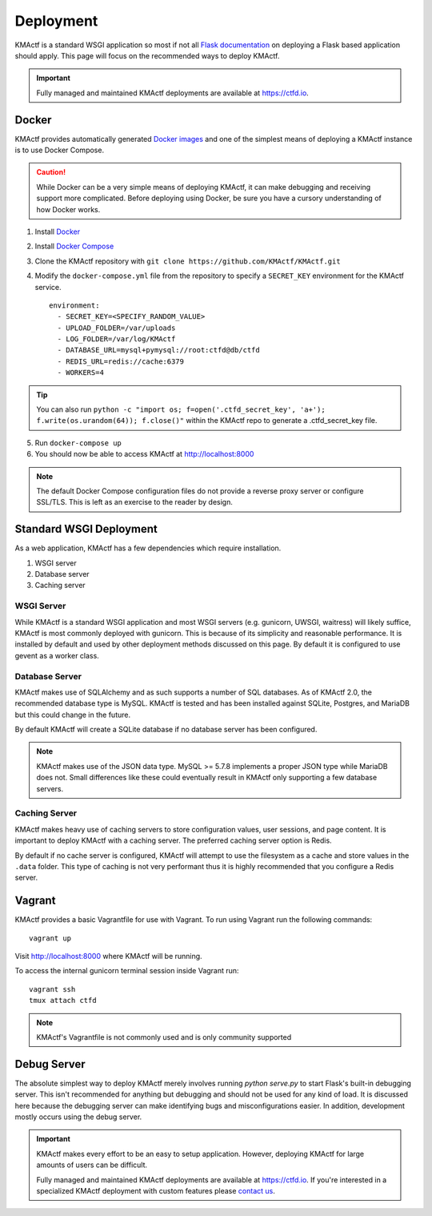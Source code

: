 Deployment
==========

KMActf is a standard WSGI application so most if not all `Flask documentation`_ on deploying a Flask based application should apply. This page will focus on the recommended ways to deploy KMActf.

.. Important::
   Fully managed and maintained KMActf deployments are available at https://ctfd.io.

Docker
------

KMActf provides automatically generated `Docker images`_ and one of the simplest means of deploying a KMActf instance is to use Docker Compose.

.. Caution:: While Docker can be a very simple means of deploying KMActf, it can make debugging and receiving support more complicated. Before deploying using Docker, be sure you have a cursory understanding of how Docker works.

1. Install `Docker`_
2. Install `Docker Compose`_
3. Clone the KMActf repository with ``git clone https://github.com/KMActf/KMActf.git``
4. Modify the ``docker-compose.yml`` file from the repository to specify a ``SECRET_KEY`` environment for the KMActf service. ::

    environment:
      - SECRET_KEY=<SPECIFY_RANDOM_VALUE>
      - UPLOAD_FOLDER=/var/uploads
      - LOG_FOLDER=/var/log/KMActf
      - DATABASE_URL=mysql+pymysql://root:ctfd@db/ctfd
      - REDIS_URL=redis://cache:6379
      - WORKERS=4

.. Tip::
    You can also run ``python -c "import os; f=open('.ctfd_secret_key', 'a+'); f.write(os.urandom(64)); f.close()"`` within the KMActf repo to generate a .ctfd_secret_key file.

5. Run ``docker-compose up``
6. You should now be able to access KMActf at http://localhost:8000

.. Note::
    The default Docker Compose configuration files do not provide a reverse proxy server or configure SSL/TLS. This is left as an exercise to the reader by design.

Standard WSGI Deployment
------------------------

As a web application, KMActf has a few dependencies which require installation.

1. WSGI server
2. Database server
3. Caching server

WSGI Server
~~~~~~~~~~~

While KMActf is a standard WSGI application and most WSGI servers (e.g. gunicorn, UWSGI, waitress) will likely suffice, KMActf is most commonly deployed with gunicorn. This is because of its simplicity and reasonable performance. It is installed by default and used by other deployment methods discussed on this page. By default it is configured to use gevent as a worker class.


Database Server
~~~~~~~~~~~~~~~

KMActf makes use of SQLAlchemy and as such supports a number of SQL databases. As of KMActf 2.0, the recommended database type is MySQL. KMActf is tested and has been installed against SQLite, Postgres, and MariaDB but this could change in the future.

By default KMActf will create a SQLite database if no database server has been configured.

.. Note::
    KMActf makes use of the JSON data type. MySQL >= 5.7.8 implements a proper JSON type while MariaDB does not. Small differences like these could eventually result in KMActf only supporting a few database servers.

Caching Server
~~~~~~~~~~~~~~

KMActf makes heavy use of caching servers to store configuration values, user sessions, and page content. It is important to deploy KMActf with a caching server. The preferred caching server option is Redis.

By default if no cache server is configured,  KMActf will attempt to use the filesystem as a cache and store values in the ``.data`` folder. This type of caching is not very performant thus it is highly recommended that you configure a Redis server.

Vagrant
-------

KMActf provides a basic Vagrantfile for use with Vagrant. To run using Vagrant run the following commands:

::

    vagrant up

Visit http://localhost:8000 where KMActf will be running.

To access the internal gunicorn terminal session inside Vagrant run:

::

    vagrant ssh
    tmux attach ctfd

.. Note::

    KMActf's Vagrantfile is not commonly used and is only community supported

Debug Server
------------

The absolute simplest way to deploy KMActf merely involves running `python serve.py` to start Flask's built-in debugging server. This isn't recommended for anything but debugging and should not be used for any kind of load. It is discussed here because the debugging server can make identifying bugs and misconfigurations easier. In addition, development mostly occurs using the debug server.

.. Important::
   KMActf makes every effort to be an easy to setup application.
   However, deploying KMActf for large amounts of users can be difficult.

   Fully managed and maintained KMActf deployments are available at https://ctfd.io. If you're interested in a specialized KMActf deployment with custom features please `contact us <https://ctfd.io/contact/>`_.


.. _Flask documentation: http://flask.pocoo.org/docs/latest/deploying/
.. _Docker images: https://hub.docker.com/r/ctfd/ctfd/
.. _Docker: https://docs.docker.com/install/
.. _Docker Compose: https://docs.docker.com/compose/install/
.. _contact us: https://ctfd.io/contact/
